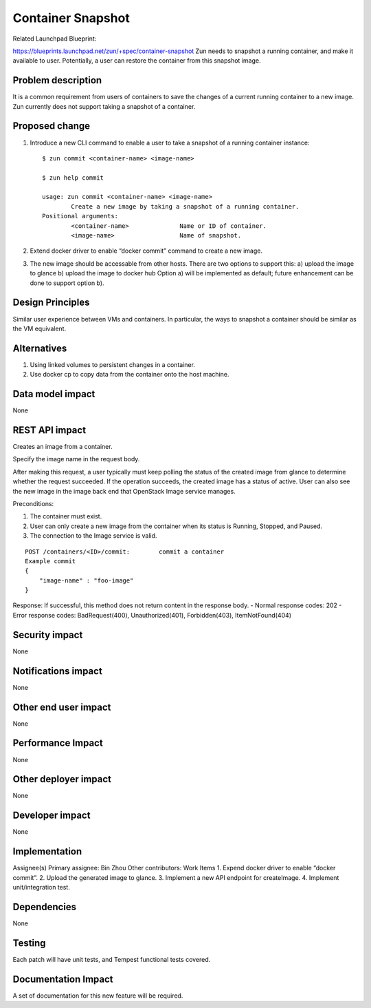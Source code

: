 ..
   This work is licensed under a Creative Commons Attribution 3.0 Unported
 License.

 https://creativecommons.org/licenses/by/3.0/legalcode

==================
Container Snapshot
==================
Related Launchpad Blueprint:

https://blueprints.launchpad.net/zun/+spec/container-snapshot
Zun needs to snapshot a running container, and make it available to user.
Potentially, a user can restore the container from this snapshot image.

Problem description
===================
It is a common requirement from users of containers to save the changes of a
current running container to a new image. Zun currently does not support
taking a snapshot of a container.

Proposed change
===============
1. Introduce a new CLI command to enable a user to take a snapshot of a running
   container instance::

    $ zun commit <container-name> <image-name>

    $ zun help commit

    usage: zun commit <container-name> <image-name>
            Create a new image by taking a snapshot of a running container.
    Positional arguments:
            <container-name>              Name or ID of container.
            <image-name>                  Name of snapshot.

2. Extend docker driver to enable “docker commit” command to create a
   new image.

3. The new image should be accessable from other hosts. There are two
   options to support this:
   a) upload the image to glance
   b) upload the image to docker hub
   Option a) will be implemented as default; future enhancement can be
   done to support option b).

Design Principles
=================
Similar user experience between VMs and containers. In particular,
the ways to snapshot a container should be similar as the VM equivalent.

Alternatives
============
1. Using linked volumes to persistent changes in a container.
2. Use docker cp to copy data from the container onto the host machine.

Data model impact
=================
None

REST API impact
===============
Creates an image from a container.

Specify the image name in the request body.

After making this request, a user typically must keep polling the status of the
created image from glance to determine whether the request succeeded.
If the operation succeeds, the created image has a status of active. User can
also see the new image in the image back end that OpenStack Image service
manages.

Preconditions:

1. The container must exist.

2. User can only create a new image from the container when its status is
   Running, Stopped, and Paused.

3. The connection to the Image service is valid.

::

    POST /containers/<ID>/commit:        commit a container
    Example commit
    {
        "image-name" : "foo-image"
    }

Response:
If successful, this method does not return content in the response body.
- Normal response codes: 202
- Error response codes: BadRequest(400), Unauthorized(401), Forbidden(403),
ItemNotFound(404)

Security impact
===============
None

Notifications impact
====================
None

Other end user impact
=====================
None

Performance Impact
==================
None

Other deployer impact
=====================
None

Developer impact
================
None

Implementation
==============
Assignee(s)
Primary assignee: Bin Zhou
Other contributors:
Work Items
1. Expend docker driver to enable “docker commit”.
2. Upload the generated image to glance.
3. Implement a new API endpoint for createImage.
4. Implement unit/integration test.

Dependencies
============
None

Testing
=======
Each patch will have unit tests, and Tempest functional tests covered.

Documentation Impact
====================
A set of documentation for this new feature will be required.
